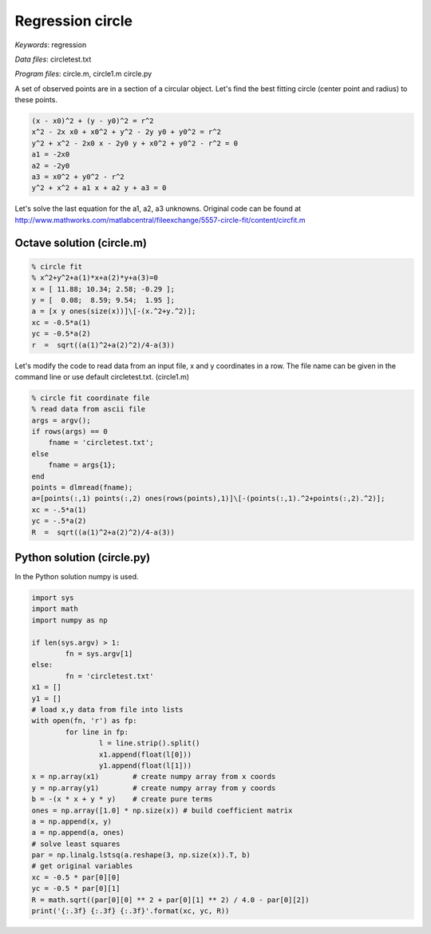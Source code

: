 Regression circle
=================

*Keywords*: regression

*Data files*: circletest.txt

*Program files*: circle.m, circle1.m circle.py

A set of observed points are in a section of a circular object. Let's find
the best fitting circle (center point and radius) to these points.

.. code::

    (x - x0)^2 + (y - y0)^2 = r^2
    x^2 - 2x x0 + x0^2 + y^2 - 2y y0 + y0^2 = r^2
    y^2 + x^2 - 2x0 x - 2y0 y + x0^2 + y0^2 - r^2 = 0
    a1 = -2x0
    a2 = -2y0
    a3 = x0^2 + y0^2 - r^2
    y^2 + x^2 + a1 x + a2 y + a3 = 0

Let's solve the last equation for the a1, a2, a3 unknowns.
Original code can be found at http://www.mathworks.com/matlabcentral/fileexchange/5557-circle-fit/content/circfit.m

Octave solution (circle.m)
--------------------------

.. code:: octave

    % circle fit
    % x^2+y^2+a(1)*x+a(2)*y+a(3)=0
    x = [ 11.88; 10.34; 2.58; -0.29 ];
    y = [  0.08;  8.59; 9.54;  1.95 ];
    a = [x y ones(size(x))]\[-(x.^2+y.^2)];
    xc = -0.5*a(1)
    yc = -0.5*a(2)
    r  =  sqrt((a(1)^2+a(2)^2)/4-a(3))

Let's modify the code to read data from an input file, x and y coordinates in 
a row. The file name can be given in the command line or use default 
circletest.txt. (circle1.m)

.. code:: octave

    % circle fit coordinate file
    % read data from ascii file
    args = argv();
    if rows(args) == 0
        fname = 'circletest.txt';
    else
        fname = args{1};
    end
    points = dlmread(fname);
    a=[points(:,1) points(:,2) ones(rows(points),1)]\[-(points(:,1).^2+points(:,2).^2)];
    xc = -.5*a(1)
    yc = -.5*a(2)
    R  =  sqrt((a(1)^2+a(2)^2)/4-a(3))

Python solution (circle.py)
---------------------------

In the Python solution numpy is used.

.. code:: python

	import sys
	import math
	import numpy as np

	if len(sys.argv) > 1:
		fn = sys.argv[1]
	else:
		fn = 'circletest.txt'
	x1 = []
	y1 = []
	# load x,y data from file into lists
	with open(fn, 'r') as fp:
		for line in fp:
			l = line.strip().split()
			x1.append(float(l[0]))
			y1.append(float(l[1]))
	x = np.array(x1)        # create numpy array from x coords
	y = np.array(y1)        # create numpy array from y coords
	b = -(x * x + y * y)    # create pure terms
	ones = np.array([1.0] * np.size(x)) # build coefficient matrix
	a = np.append(x, y)
	a = np.append(a, ones)
	# solve least squares
	par = np.linalg.lstsq(a.reshape(3, np.size(x)).T, b)
	# get original variables
	xc = -0.5 * par[0][0]
	yc = -0.5 * par[0][1]
	R = math.sqrt((par[0][0] ** 2 + par[0][1] ** 2) / 4.0 - par[0][2])
	print('{:.3f} {:.3f} {:.3f}'.format(xc, yc, R))
